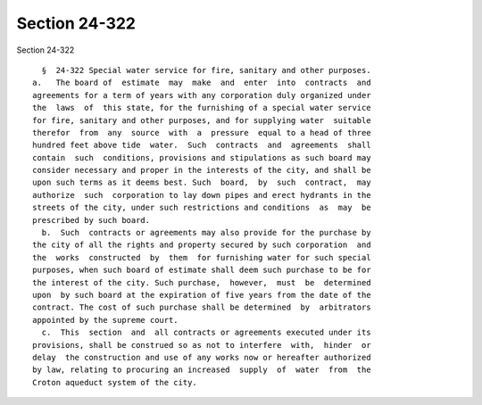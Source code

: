 Section 24-322
==============

Section 24-322 ::    
        
     
        §  24-322 Special water service for fire, sanitary and other purposes.
      a.   The board of  estimate  may  make  and  enter  into  contracts  and
      agreements for a term of years with any corporation duly organized under
      the  laws  of  this state, for the furnishing of a special water service
      for fire, sanitary and other purposes, and for supplying water  suitable
      therefor  from  any  source  with  a  pressure  equal to a head of three
      hundred feet above tide  water.  Such  contracts  and  agreements  shall
      contain  such  conditions, provisions and stipulations as such board may
      consider necessary and proper in the interests of the city, and shall be
      upon such terms as it deems best. Such  board,  by  such  contract,  may
      authorize  such  corporation to lay down pipes and erect hydrants in the
      streets of the city, under such restrictions and conditions  as  may  be
      prescribed by such board.
        b.  Such  contracts or agreements may also provide for the purchase by
      the city of all the rights and property secured by such corporation  and
      the  works  constructed  by  them  for furnishing water for such special
      purposes, when such board of estimate shall deem such purchase to be for
      the interest of the city. Such purchase,  however,  must  be  determined
      upon  by such board at the expiration of five years from the date of the
      contract. The cost of such purchase shall be determined  by  arbitrators
      appointed by the supreme court.
        c.  This  section  and  all contracts or agreements executed under its
      provisions, shall be construed so as not to interfere  with,  hinder  or
      delay  the construction and use of any works now or hereafter authorized
      by law, relating to procuring an increased  supply  of  water  from  the
      Croton aqueduct system of the city.
    
    
    
    
    
    
    